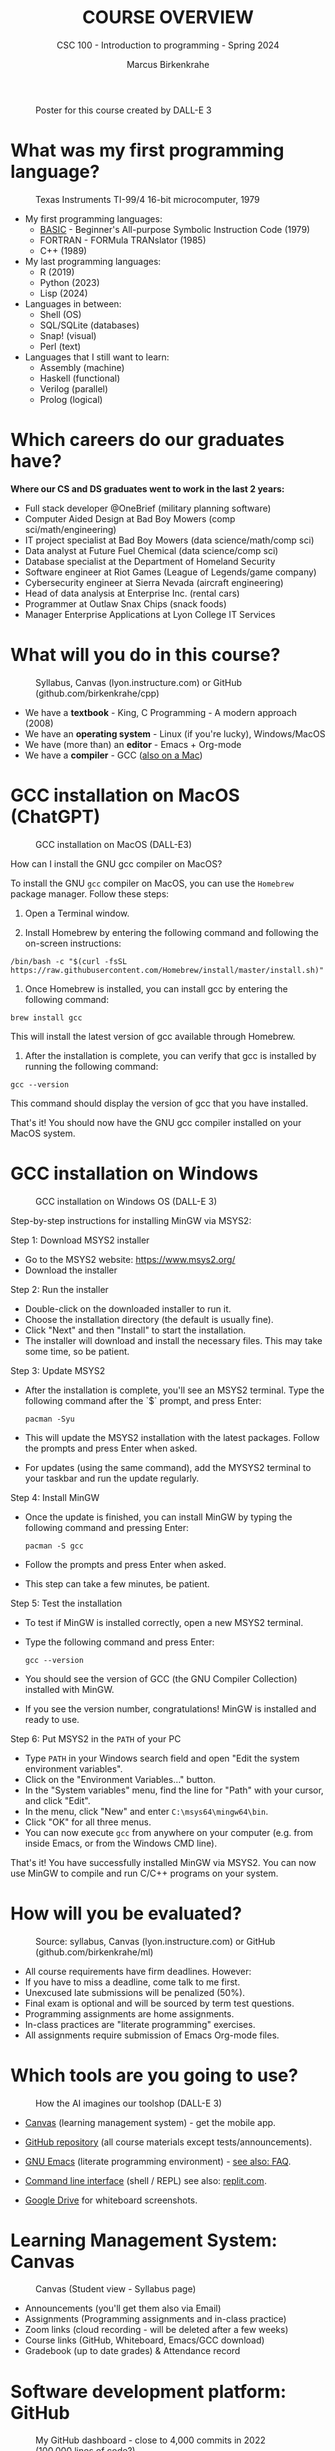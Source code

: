 #+TITLE:COURSE OVERVIEW
#+AUTHOR: Marcus Birkenkrahe
#+SUBTITLE: CSC 100 - Introduction to programming - Spring 2024
#+STARTUP: overview hideblocks indent
#+attr_latex: :width 400px
#+caption: Poster for this course created by DALL-E 3
[[../img/cover.png]]

* What was my first programming language?
#+attr_latex: :width 400px
#+caption: Texas Instruments TI-99/4 16-bit microcomputer, 1979
[[../img/0_ti99.jpg]]

- My first programming languages:
  * [[https://upload.wikimedia.org/wikipedia/commons/7/7b/AtariBASIC.png][BASIC]] - Beginner's All-purpose Symbolic Instruction Code (1979)
  * FORTRAN - FORMula TRANslator (1985)
  * C++ (1989)

- My last programming languages:
  * R (2019)
  * Python (2023)
  * Lisp (2024)

- Languages in between:
  * Shell (OS)
  * SQL/SQLite (databases)
  * Snap! (visual)
  * Perl (text)

- Languages that I still want to learn:
  * Assembly (machine)
  * Haskell (functional)
  * Verilog (parallel)
  * Prolog (logical)

* Which careers do our graduates have?
#+attr_latex: :width 400px
[[../img/careers.png]]

*Where our CS and DS graduates went to work in the last 2 years:*
+ Full stack developer @OneBrief (military planning software)
+ Computer Aided Design at Bad Boy Mowers (comp sci/math/engineering)
+ IT project specialist at Bad Boy Mowers (data science/math/comp sci)
+ Data analyst at Future Fuel Chemical (data science/comp sci)
+ Database specialist at the Department of Homeland Security
+ Software engineer at Riot Games (League of Legends/game company)
+ Cybersecurity engineer at Sierra Nevada (aircraft engineering)
+ Head of data analysis at Enterprise Inc. (rental cars)
+ Programmer at Outlaw Snax Chips (snack foods)
+ Manager Enterprise Applications at Lyon College IT Services

* What will you do in this course?
#+attr_latex: :width 300px
#+caption: Syllabus, Canvas (lyon.instructure.com) or GitHub (github.com/birkenkrahe/cpp)
[[../img/0_schedule.png]]

- We have a *textbook* - King, C Programming - A modern approach (2008)
- We have an *operating system* - Linux (if you're lucky), Windows/MacOS
- We have (more than) an *editor* - Emacs + Org-mode
- We have a *compiler* - GCC ([[https://raw.githubusercontent.com/birkenkrahe/cc/piHome/img/0_gcc_mac.png][also on a Mac]])

* GCC installation on MacOS (ChatGPT)
#+attr_latex: :width 400px
#+caption: GCC installation on MacOS (DALL-E3)
[[../img/0_macos.png]]

How can I install the GNU gcc compiler on MacOS?

To install the GNU =gcc= compiler on MacOS, you can use the =Homebrew=
package manager. Follow these steps:

1. Open a Terminal window.

2. Install Homebrew by entering the following command and following
   the on-screen instructions:
#+begin_example
/bin/bash -c "$(curl -fsSL https://raw.githubusercontent.com/Homebrew/install/master/install.sh)"
#+end_example
3. Once Homebrew is installed, you can install gcc by entering the
   following command:
#+begin_example
brew install gcc
#+end_example
This will install the latest version of gcc available through Homebrew.

4. After the installation is complete, you can verify that gcc is
   installed by running the following command:
#+begin_example
gcc --version
#+end_example
This command should display the version of gcc that you have installed.

That's it! You should now have the GNU gcc compiler installed on your
MacOS system.

* GCC installation on Windows
#+attr_latex: :width 400px
#+caption: GCC installation on Windows OS (DALL-E 3)
[[../img/0_win.png]]

Step-by-step instructions for installing MinGW via MSYS2:

Step 1: Download MSYS2 installer
- Go to the MSYS2 website: https://www.msys2.org/
- Download the installer

Step 2: Run the installer
- Double-click on the downloaded installer to run it.
- Choose the installation directory (the default is usually fine).
- Click "Next" and then "Install" to start the installation.
- The installer will download and install the necessary files. This
  may take some time, so be patient.

Step 3: Update MSYS2
- After the installation is complete, you'll see an MSYS2
  terminal. Type the following command after the `$` prompt, and press
  Enter:
  #+begin_example
     pacman -Syu
  #+end_example
- This will update the MSYS2 installation with the latest
  packages. Follow the prompts and press Enter when asked.
- For updates (using the same command), add the MYSYS2 terminal to
  your taskbar and run the update regularly.

Step 4: Install MinGW
- Once the update is finished, you can install MinGW by typing the
  following command and pressing Enter:
  #+begin_example
  pacman -S gcc
  #+end_example
- Follow the prompts and press Enter when asked.
- This step can take a few minutes, be patient.

Step 5: Test the installation
- To test if MinGW is installed correctly, open a new MSYS2 terminal.
- Type the following command and press Enter:
  #+begin_example
  gcc --version
  #+end_example
- You should see the version of GCC (the GNU Compiler Collection)
  installed with MinGW.
- If you see the version number, congratulations! MinGW is installed
  and ready to use.

Step 6: Put MSYS2 in the ~PATH~ of your PC
- Type ~PATH~ in your Windows search field and open "Edit the system
  environment variables".
- Click on the "Environment Variables..." button.
- In the "System variables" menu, find the line for "Path" with your
  cursor, and click "Edit".
- In the menu, click "New" and enter ~C:\msys64\mingw64\bin~.
- Click "OK" for all three menus.
- You can now execute ~gcc~ from anywhere on your computer (e.g. from
  inside Emacs, or from the Windows CMD line).

That's it! You have successfully installed MinGW via MSYS2. You can
now use MinGW to compile and run C/C++ programs on your system.

* How will you be evaluated?
#+attr_latex: :width 300px
#+caption: Source: syllabus, Canvas (lyon.instructure.com) or GitHub (github.com/birkenkrahe/ml)
[[../img/0_grades.png]]

- All course requirements have firm deadlines. However:
- If you have to miss a deadline, come talk to me first.
- Unexcused late submissions will be penalized (50%).
- Final exam is optional and will be sourced by term test questions.
- Programming assignments are home assignments.
- In-class practices are "literate programming" exercises.
- All assignments require submission of Emacs Org-mode files.

* Which tools are you going to use?
#+attr_latex: :width 400px
#+caption: How the AI imagines our toolshop (DALL-E 3)
[[../img/0_tools.png]]

- [[https://lyon.instructure.com/courses/2107][Canvas]] (learning management system) - get the mobile app.

- [[https://github.com/birkenkrahe/cpp][GitHub repository]] (all course materials except tests/announcements).

- [[https://www.gnu.org/software/emacs/download.html][GNU Emacs]] (literate programming environment) - [[https://github.com/birkenkrahe/org/blob/master/FAQ.org][see also: FAQ]].

- [[https://en.wikipedia.org/wiki/Command-line_interface][Command line interface]] (shell / REPL) see also: [[https://replit.com/@birkenkrahe/DisfiguredMiniSystemintegrator#main.c][replit.com]].

- [[https://drive.google.com/drive/folders/1zZ_1y6fh3wzZcRJ7-LNpvTjw4MVwAr52?usp=sharing][Google Drive]] for whiteboard screenshots.

* Learning Management System: Canvas
#+attr_latex: :width 400px
#+caption: Canvas (Student view - Syllabus page)
[[../img/0_canvas.png]]

- Announcements (you'll get them also via Email)
- Assignments (Programming assignments and in-class practice)
- Zoom links (cloud recording - will be deleted after a few weeks)
- Course links (GitHub, Whiteboard, Emacs/GCC download)
- Gradebook (up to date grades) & Attendance record

* Software development platform: GitHub
#+attr_latex: :width 400px
#+caption: My GitHub dashboard - close to 4,000 commits in 2022 (100,000 lines of code?)
[[../img/0_github.png]]

- GitHub is the most popular software development platform but not
  just for programmers (cp. [[https://besjournals.onlinelibrary.wiley.com/doi/full/10.1111/2041-210X.14108][Braga et al., 2023]])

- It's now owned by Microsoft (which is becoming a problem)

- Here for you: all course materials, and the course FAQ

- To get some bonus points, watch "How GitHub works", complete the
  "Hello world exercise" on the GitHub platform and [[https://lyon.instructure.com/courses/2107/assignments/23317][submit the result]].

* The (feared) Emacs editor & Literate Programming
#+attr_latex: :width 400px
#+caption: My GitHub dashboard
[[../img/0_litprog.png]]

"Story + code = source code + documentation"
- Humans can't read machine code - they require stories.
- Literate programming delivers human-readable programs.
- Emacs + Org-mode is our platform to do this.

* What are we going to do besides programming? 
#+attr_latex: :width 400px
#+caption: Layers between you and a document on your computer (DALL-E3)
[[../img/0_infrastructure.png]]

- There are many layers between your input and the CPU.
- Most of the software enabling you to do stuff is written in C.
- The primary software to connect to the OS is the shell program.

Does anybody know what a "shebang" in computing is?[fn:1]

* Practice: first "literate" C program! (30 min)
#+attr_latex: :width 400px
#+caption: Books aren't the only way to be "literate" in programming!
[[../img/0_books.png]]

(You can find a [[https://github.com/birkenkrahe/cpp/blob/main/pdf/first_org_print.pdf][PDF of this exercise]] on GitHub.)

Let's set emacs up, write and run a first "literate" c program! it is
very important that you enter everything *exactly as shown*. if you get
something wrong just go back one step. Contact me if you need me after
checking with your neighbor if he or she can help.

1) Open the command line terminal with ~cmd~ in the search field

2) At the prompt, type ~gcc --version~

3) Open https://github.com/birkenkrahe/org/ in a browser

4) Navigate to the repository ~emacs~ in GitHub

5) Click on the file name ~.emacs~ to open it

6) Open the ~Raw~ version of this file (there's a button)

7) Right click to ~Save as~ and save file as ~emacs.txt~ in ~/Downloads~

8) Open a terminal by entering ~CMD~ in the Windows search bar

9) Pin the terminal to your taskbar to open it quickly next time!

10) At the prompt, enter ~DIR emacs.txt~ - you should see the file

11) At the prompt, enter ~emacs --version~

12) Enter ~emacs -nw -l emacs.txt~

13) Inside Emacs, enter ~CTRL + x CTRL + f~ to enter a new file.

14) At the prompt at the bottom of the screen, enter ~first.org~

15) Enter the following text (replace ~yourname~ with your own name):
    #+attr_latex: :width 400px
    [[../img/0_first.png]]

16) 'Run' the program by putting the cursor anywhere on the code block
    and typing ~CTRL-c CTRL-c~. You should see the result on the screen.

17) Save the file with ~CTRL + x CTRL + s~

18) 'Tangle' the code with ~CTRL + c CTRL + v t~ (or ~M-x
    org-babel-tangle~): Emacs reports ="Tangled 1 code block from first.org"=.
    #+attr_latex: :width 400px
    #+caption: What happens when you tangle or weave a literate program
    [[../img/0_litprog1.png]]

19) Open a shell inside Emacs by entering ~ALT-x eshell~

20) At the =$= prompt, enter ~ls -l first*~ - you should see ~first.c~ listed

21) Display ~first.c~ by entering ~cat first.c~

22) Enter ~gcc first.c -o hello~ to compile the C program into an executable

23) Enter ~hello~ to run the executable. You should see the output.

24) Exit and close Emacs with ~CTRL-x CTRL-c~

25) Exit and close the shell by entering ~exit~ after the prompt

26) Save your file to a directory on your GDrive (you can do this with
    File Explorer, or directly in Emacs with the following commands
    (you don't have to worry about spaces etc. because you can
    auto-complete using the <TAB> key):
    #+begin_example elisp
    C-x C-w                   ;; write file
    w:/My Drive/              ;; target directory
    C-x d w:/My Drive/        ;; open target directory
    s                         ;; sort to see recent files at top
    #+end_example
    You can also do it in the Emacs eshell that you used earlier to
    compile and run the file on the shell (auto-complete with <TAB>):
    #+begin_example bash
    cp first.org w:/My\ Drive/      # copy file to target directory
    cat w:/My\ Drive/first.org      # view copy of file at target location
    #+end_example

27) Upload ~first.org~ as your first in-class assignment:
    1. Open a browser to GDrive and upload the file
    2. Open the [[https://lyon.instructure.com/courses/2107/assignments/22790][assignment in Canvas]] at lyon.instructure.com
    3. Upload the file from GDrive (click on "~More~")
    4. When you see it attached, click on ~Submit Assignment~.

* What did you just learn?

You learnt:
1) How to open and close a command line (aka shell) on Windows.
2) How to check the version of the C compiler =gcc=.
3) How to find a file on the GitHub platform and download it.
4) How to list, display, and move files from the command line.
5) How to open and close the GNU Emacs editor.
6) How to create, save, and write an Emacs Org-mode file.
7) How to create, compile, and run a C program.
8) How to tangle a literate program into source code.
9) How to save a file on your GDrive in three ways.
10) How to submit a completed assignment to Canvas.

It would be worth repeating these steps on your own without peeking in
your notes to make sure that you understood what you did and that you
can do it again - we'll do this hundreds of times in class!

You can watch me complete this exercise [[https://youtu.be/zRgIaJzrbnY?si=NwOl0u9Nr06FkkoU][in this video]] (30').

* When is the first assignment due?
#+attr_latex: :width 400px
#+caption: Four monks by Claudio Rinaldi (1852-1909)
[[../img/0_monks.png]]

- The first in-class assignment (~first.org~, [[https://lyon.instructure.com/courses/2107/assignments/22790][see Canvas]]) is due no
  later than Friday, January 26. For late submissions, you lose 50% of
  your points. You just did this, all you have to do is submit it!

- The second home assignment (~Emacs tutorial~, see Canvas) is due on
  Friday, January 26, too. For late submissions, you lose 50% of your
  points. We'll start this assignment together in the next session.

- The first multiple-choice test is due on Monday, 22 January,
  including all of the material that was covered until then.

For grading details, see [[https://lyon.instructure.com/courses/2107/assignments/syllabus][syllabus]].

* Glossary

| TERM                  | MEANING                                       |
|-----------------------+-----------------------------------------------|
| Meta data             | Data about data (e.g. layout instructions)    |
| Infrastructure        | Computing roadworks: hardware and software    |
| Editor                | Program to write programs in                  |
| Compiler              | Program to turn source into machine code      |
| ~gcc~                   | The GNU C compiler                            |
| Source code           | Code for humans to read and edit (~.c~)         |
| Machine code          | Code for machines to execute (~.exe~)           |
| [[https://en.wikipedia.org/wiki/Git][Git]]                   | Software version control system (2005)        |
| [[https://www.gnu.org/software/emacs/][Emacs]]                 | Extensible editor written in Lisp (1985)      |
| FOSS                  | Free and Open Source Software                 |
| [[https://en.wikipedia.org/wiki/Linux][Linux]]                 | FOSS operating system (1991)                  |
| Windows, MacOS        | Commercial OS (Microsoft, Apple)              |
| Android               | Linux for smartphones (Google)                |
| iOS                   | MacOS for Apple smartphones                   |
| Command line          | Terminal, shell program to talk to the OS     |
| Prompt                | Location on your computer, e.g. ~C:\User\~      |
| Raw file              | No control characters for syntax highlighting |
| Syntax highlighting   | Making programming language visible           |
| ~DIR~                   | Windows command to list files                 |
| ~cd~                    | Command to change directory                   |
| Literate pgm          | Doc + code + output for humans and machines   |
| Org-mode              | Plugin for Emacs to edit Org files (~.org~)     |
| Dunning-Kruger effect | Illustrating ignorance of your own ignorance  |

* References

- Braga, P. H. P., Hébert, K., Hudgins, E. J., Scott, E. R., Edwards,
  B. P. M., Sánchez Reyes, L. L., Grainger, M. J., Foroughirad, V.,
  Hillemann, F., Binley, A. D., Brookson, C. B., Gaynor, K. M.,
  Shafiei Sabet, S., Güncan, A., Weierbach, H., Gomes, D. G. E., &
  Crystal-Ornelas, R. (2023). Not just for programmers: How GitHub can
  accelerate collaborative and reproducible research in ecology and
  evolution. Methods in Ecology and Evolution, 14,
  1364–1380. https://doi.org/10.1111/2041-210X.14108
- King K N (2008). C Programming - A Modern Approach. Norton.

* Footnotes

[fn:1]A shebang is the command sequence ~#!~ at the beginning of a shell
script. It is followed by the ~PATH~ to an executable program,
e.g. ~bash~.

